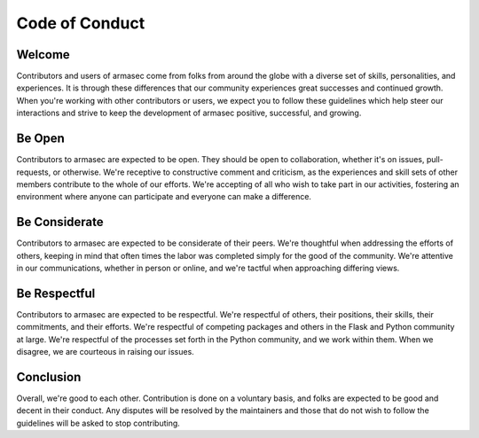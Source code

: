 =================
 Code of Conduct
=================

Welcome
=======
Contributors and users of armasec come from folks from around the globe
with a diverse set of skills, personalities, and experiences. It is through
these differences that our community experiences great successes and continued
growth. When you're working with other contributors or users, we expect you
to follow these guidelines which help steer our interactions and strive to keep
the development of armasec positive, successful, and growing.

Be Open
=======
Contributors to armasec are expected to be open. They should be open to
collaboration, whether it's on issues, pull-requests, or otherwise. We're
receptive to constructive comment and criticism, as the experiences and skill
sets of other members contribute to the whole of our efforts. We're accepting of
all who wish to take part in our activities, fostering an environment where
anyone can participate and everyone can make a difference.

Be Considerate
==============
Contributors to armasec are expected to be considerate of their peers.
We're thoughtful when addressing the efforts of others, keeping in mind that
often times the labor was completed simply for the good of the community. We're
attentive in our communications, whether in person or online, and we're tactful
when approaching differing views.

Be Respectful
=============
Contributors to armasec are expected to be respectful. We're respectful
of others, their positions, their skills, their commitments, and their efforts.
We're respectful of competing packages and others in the Flask and Python
community at large.  We're respectful of the processes set forth in the Python
community, and we work within them. When we disagree, we are courteous in
raising our issues.

Conclusion
==========
Overall, we're good to each other. Contribution is done on a voluntary basis,
and folks are expected to be good and decent in their conduct. Any disputes
will be resolved by the maintainers and those that do not wish to follow the
guidelines will be asked to stop contributing.
